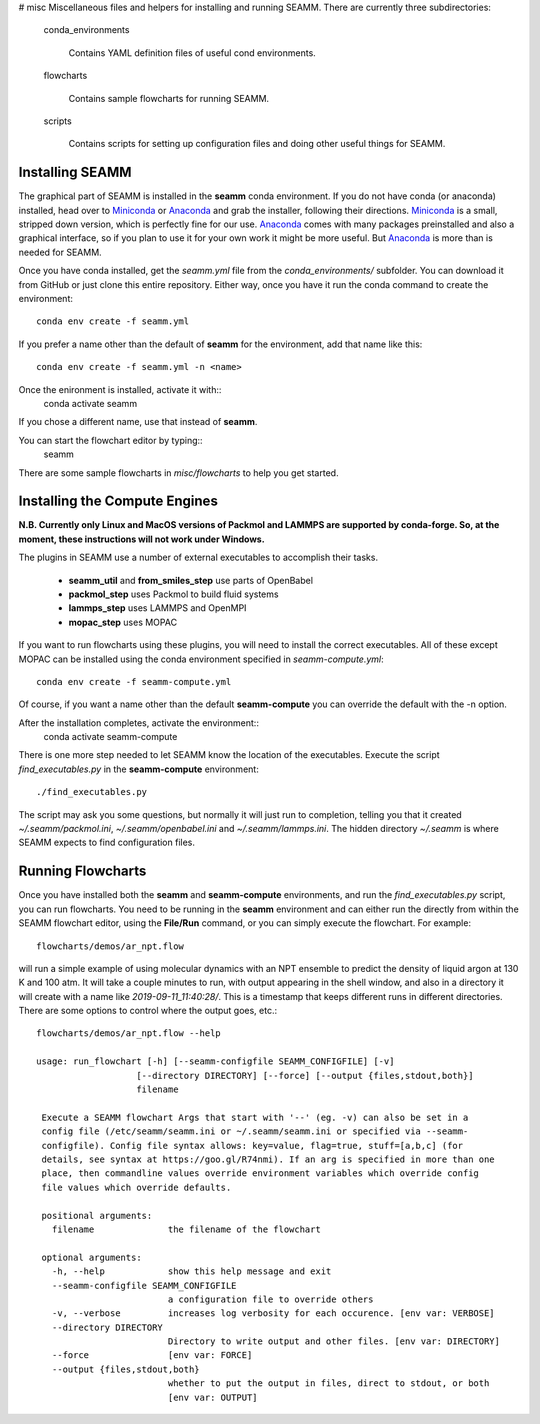 # misc
Miscellaneous files and helpers for installing and running
SEAMM. There are currently three subdirectories:

   conda_environments

      Contains YAML definition files of useful cond environments.

   flowcharts

      Contains sample flowcharts for running SEAMM.

   scripts

      Contains scripts for setting up configuration files and doing
      other useful things for SEAMM.

Installing SEAMM
----------------
The graphical part of SEAMM is installed in the **seamm** conda
environment. If you do not have conda (or anaconda) installed, head
over to Miniconda_ or Anaconda_ and grab the installer, following
their directions. Miniconda_ is a small, stripped down version, which
is perfectly fine for our use. Anaconda_ comes with many packages
preinstalled and also a graphical interface, so if you plan to use it
for your own work it might be more useful. But Anaconda_ is more than
is needed for SEAMM.

Once you have conda installed, get the *seamm.yml* file from the
*conda_environments/* subfolder. You can download it from GitHub or just
clone this entire repository. Either way, once you have it run the
conda command to create the environment::
  conda env create -f seamm.yml

If you prefer a name other than the default of **seamm** for the
environment, add that name like this::
  conda env create -f seamm.yml -n <name>

Once the enironment is installed, activate it with::
  conda activate seamm

If you chose a different name, use that instead of **seamm**.

You can start the flowchart editor by typing::
  seamm

There are some sample flowcharts in *misc/flowcharts* to help you get
started.

Installing the Compute Engines
------------------------------
**N.B. Currently only Linux and MacOS versions of Packmol and LAMMPS
are supported by conda-forge. So, at the moment, these instructions
will not work under Windows.**

The plugins in SEAMM use a number of external executables to accomplish
their tasks.
   - **seamm_util** and **from_smiles_step** use parts of OpenBabel
   - **packmol_step** uses Packmol to build fluid systems
   - **lammps_step** uses LAMMPS and OpenMPI
   - **mopac_step** uses MOPAC

If you want to run flowcharts using these plugins, you will need to
install the correct executables. All of these except MOPAC can be
installed using the conda environment specified in *seamm-compute.yml*::
  conda env create -f seamm-compute.yml
  
Of course, if you want a name other than the default **seamm-compute**
you can override the default with the -n option.

After the installation completes, activate the environment::
  conda activate seamm-compute

There is one more step needed to let SEAMM know the location of the
executables. Execute the script *find_executables.py* in the
**seamm-compute** environment::
  ./find_executables.py

The script may ask you some questions, but normally it will just run
to completion, telling you that it created *~/.seamm/packmol.ini*,
*~/.seamm/openbabel.ini* and *~/.seamm/lammps.ini*. The hidden
directory *~/.seamm* is where SEAMM expects to find configuration
files.

Running Flowcharts
------------------
Once you have installed both the **seamm** and **seamm-compute**
environments, and run the *find_executables.py* script, you can run
flowcharts. You need to be running in the **seamm** environment and
can either run the directly from within the SEAMM flowchart editor,
using the **File/Run** command, or you can simply execute the
flowchart. For example::
  flowcharts/demos/ar_npt.flow

will run a simple example of using molecular dynamics with an NPT
ensemble to predict the density of liquid argon at 130 K and 100
atm. It will take a couple minutes to run, with output appearing in
the shell window, and also in a directory it will create with a name
like *2019-09-11_11:40:28/*. This is a timestamp that keeps different
runs in different directories. There are some options to control where
the output goes, etc.::
  flowcharts/demos/ar_npt.flow --help

  usage: run_flowchart [-h] [--seamm-configfile SEAMM_CONFIGFILE] [-v]
                     [--directory DIRECTORY] [--force] [--output {files,stdout,both}]
                     filename

   Execute a SEAMM flowchart Args that start with '--' (eg. -v) can also be set in a
   config file (/etc/seamm/seamm.ini or ~/.seamm/seamm.ini or specified via --seamm-
   configfile). Config file syntax allows: key=value, flag=true, stuff=[a,b,c] (for
   details, see syntax at https://goo.gl/R74nmi). If an arg is specified in more than one
   place, then commandline values override environment variables which override config
   file values which override defaults.

   positional arguments:
     filename              the filename of the flowchart

   optional arguments:
     -h, --help            show this help message and exit
     --seamm-configfile SEAMM_CONFIGFILE
			   a configuration file to override others
     -v, --verbose         increases log verbosity for each occurence. [env var: VERBOSE]
     --directory DIRECTORY
			   Directory to write output and other files. [env var: DIRECTORY]
     --force               [env var: FORCE]
     --output {files,stdout,both}
			   whether to put the output in files, direct to stdout, or both
			   [env var: OUTPUT]

  
.. _Miniconda: https://docs.conda.io/en/latest/miniconda.html
.. _Anaconda: https://docs.anaconda.com/anaconda/
